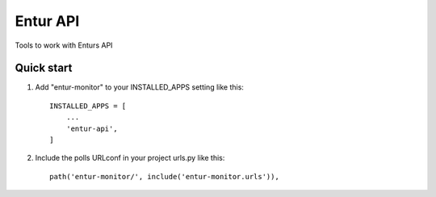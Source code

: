 =============
Entur API
=============

Tools to work with Enturs API

Quick start
-----------

1. Add "entur-monitor" to your INSTALLED_APPS setting like this::

    INSTALLED_APPS = [
        ...
        'entur-api',
    ]

2. Include the polls URLconf in your project urls.py like this::

    path('entur-monitor/', include('entur-monitor.urls')),

